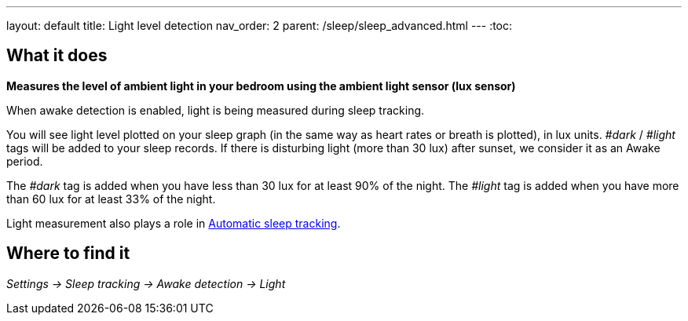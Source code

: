 ---
layout: default
title: Light level detection
nav_order: 2
parent: /sleep/sleep_advanced.html
---
:toc:

== What it does
*Measures the level of ambient light in your bedroom using the ambient light sensor (lux sensor)*

When awake detection is enabled, light is being measured during sleep tracking.

You will see light level plotted on your sleep graph (in the same way as heart rates or breath is plotted), in lux units.
_#dark_ / _#light_ tags will be added to your sleep records.
If there is disturbing light (more than 30 lux) after sunset, we consider it as an Awake period.

The _#dark_ tag is added when you have less than 30 lux for at least 90% of the night.
The _#light_ tag is added when you have more than 60 lux for at least 33% of the night.

Light measurement also plays a role in link:/sleep/automatic_sleep_tracking[Automatic sleep tracking].

## Where to find it
_Settings -> Sleep tracking -> Awake detection -> Light_
